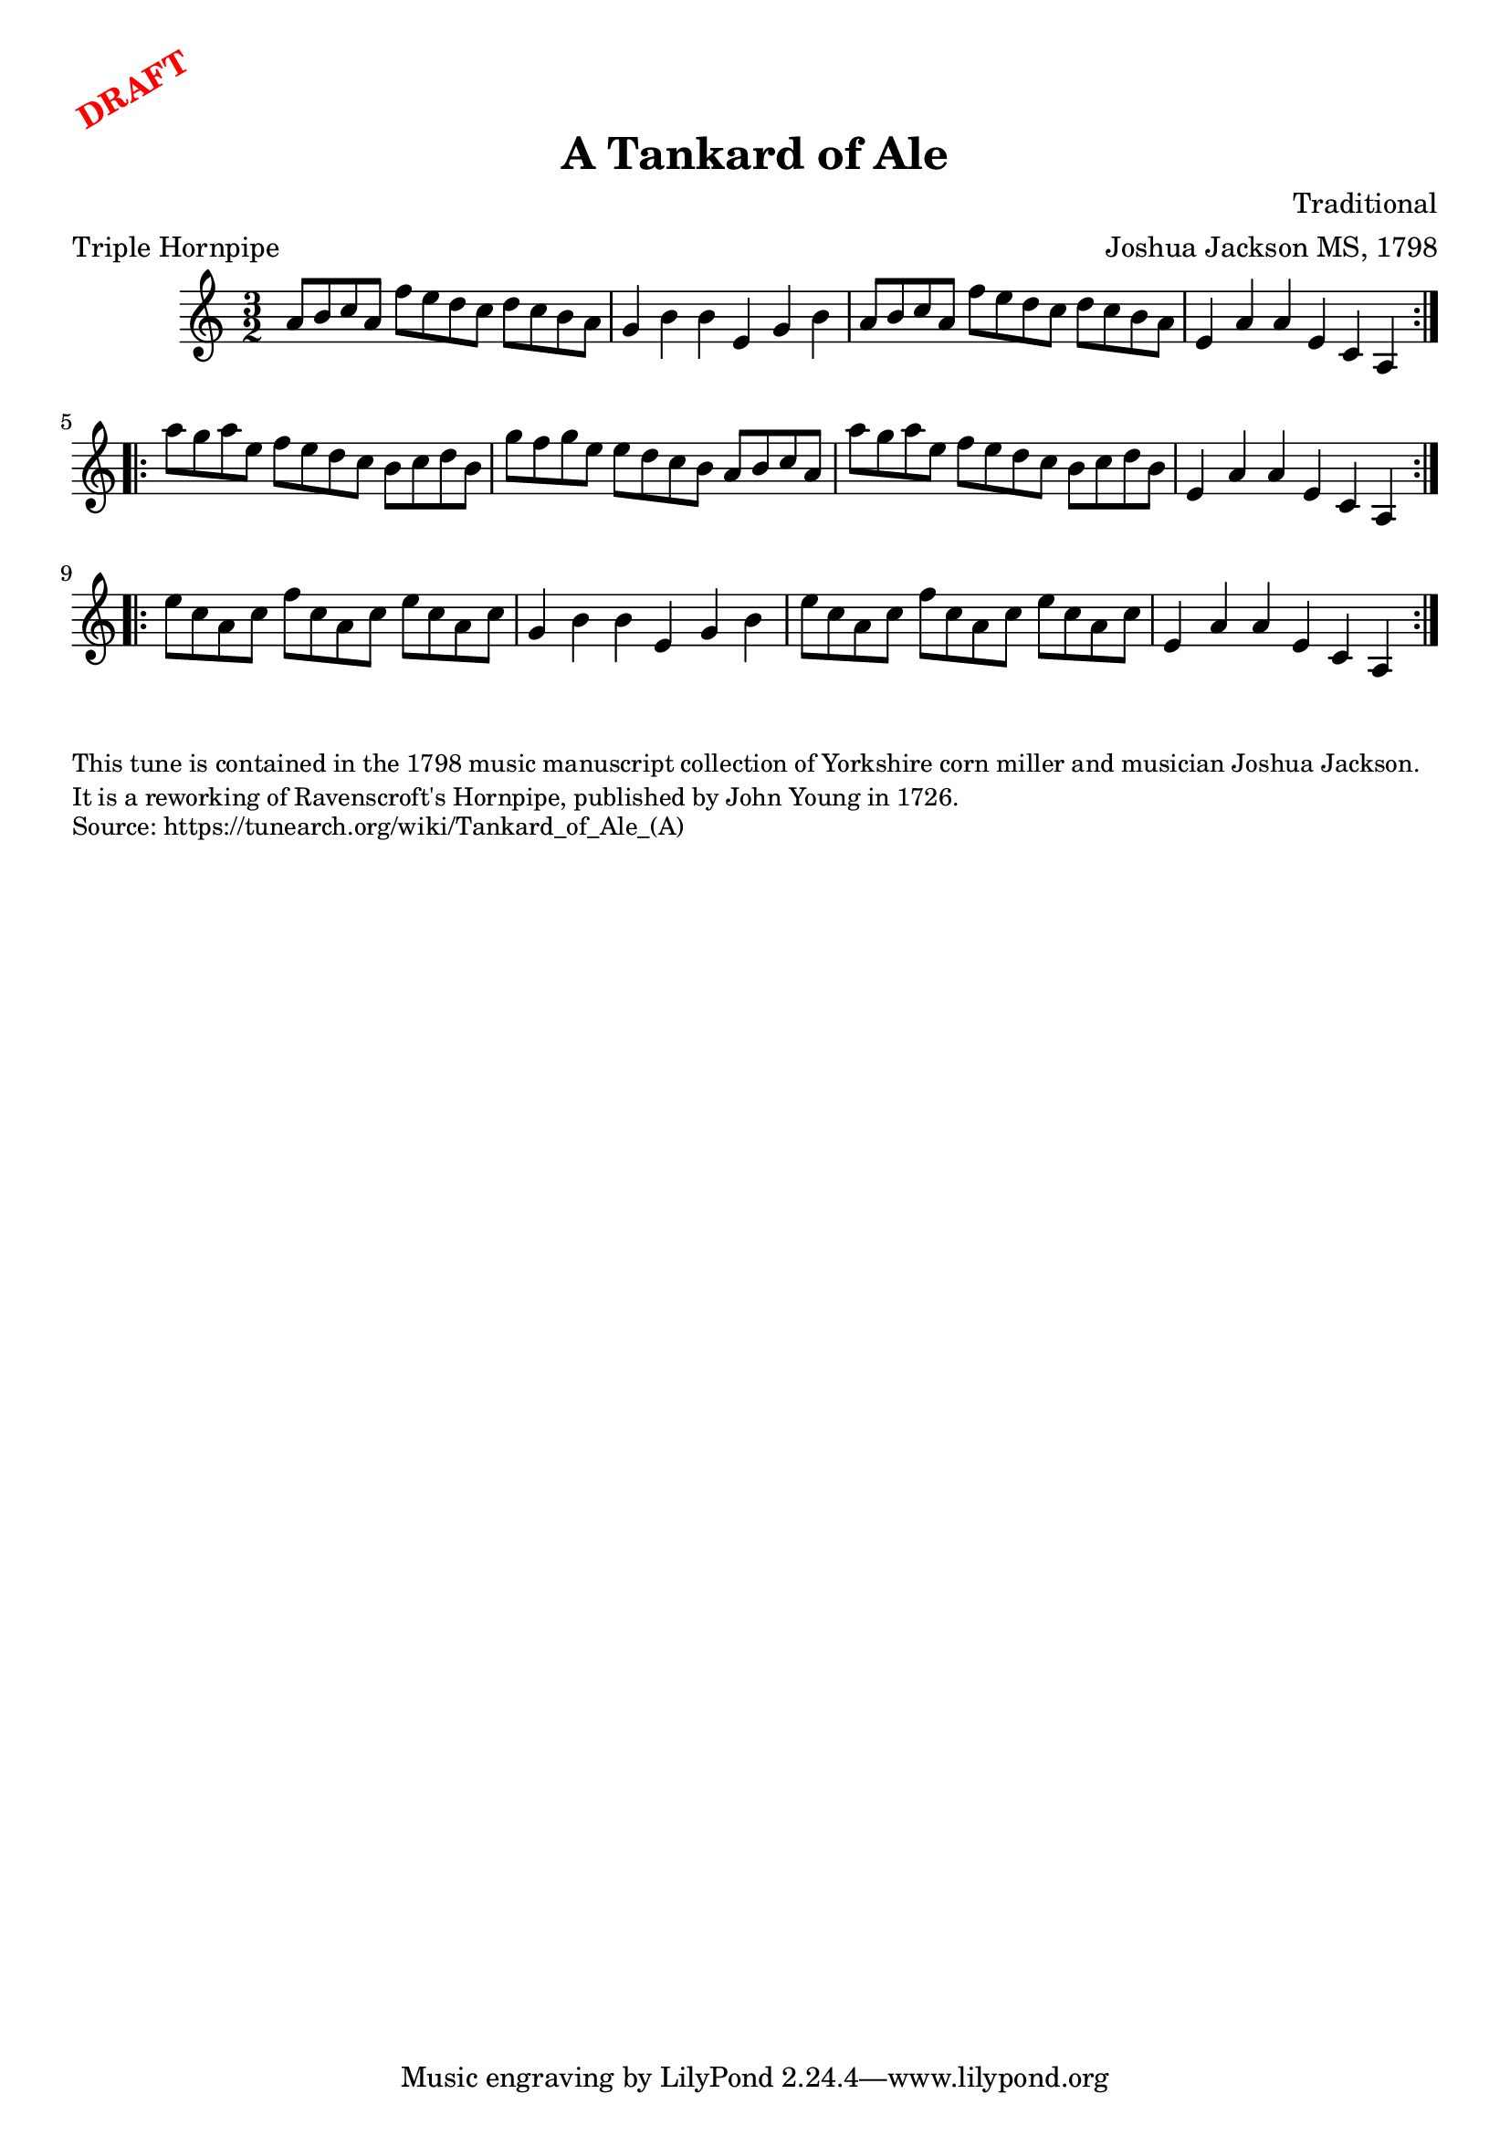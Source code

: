 \version "2.20.0"
\language "english"

\paper {
  print-all-headers = ##t
}

\markup \rotate #30 \large \bold \with-color "red" "DRAFT"

\score {
  \header {
    arranger = "Joshua Jackson MS, 1798"
    composer = "Traditional"
    origin = "Yorkshire, England"
    meter = "Triple Hornpipe"
    title = "A Tankard of Ale"
  }

  \relative c'' {
    \time 3/2
    \key a \minor

    \repeat volta 2 {
      a8 b c a f' e d c d c b a |
      g4 b b e, g b |
      a8 b c a f' e d c d c b a |
      e4 a a e c a |
    }

    \repeat volta 2 {
      a''8 g a e f e d c b c d b |
      g'8 f g e e d c b a b c a |
      a'8 g a e f e d c b c d b |
      e,4 a a e c a |
    }

    \repeat volta 2 {
      e''8 c a c f c a c e c a c |
      g4 b b e, g b |
      e8 c a c f c a c e c a c |
      e,4 a a e c a |
    }
  }
}

\markup \smaller \wordwrap {
  This tune is contained in the 1798 music manuscript collection of Yorkshire corn miller and musician Joshua Jackson. It is a reworking of "Ravenscroft's Hornpipe," published by John Young in 1726.
}
\markup \smaller \wordwrap {
  Source: https://tunearch.org/wiki/Tankard_of_Ale_(A)
}
